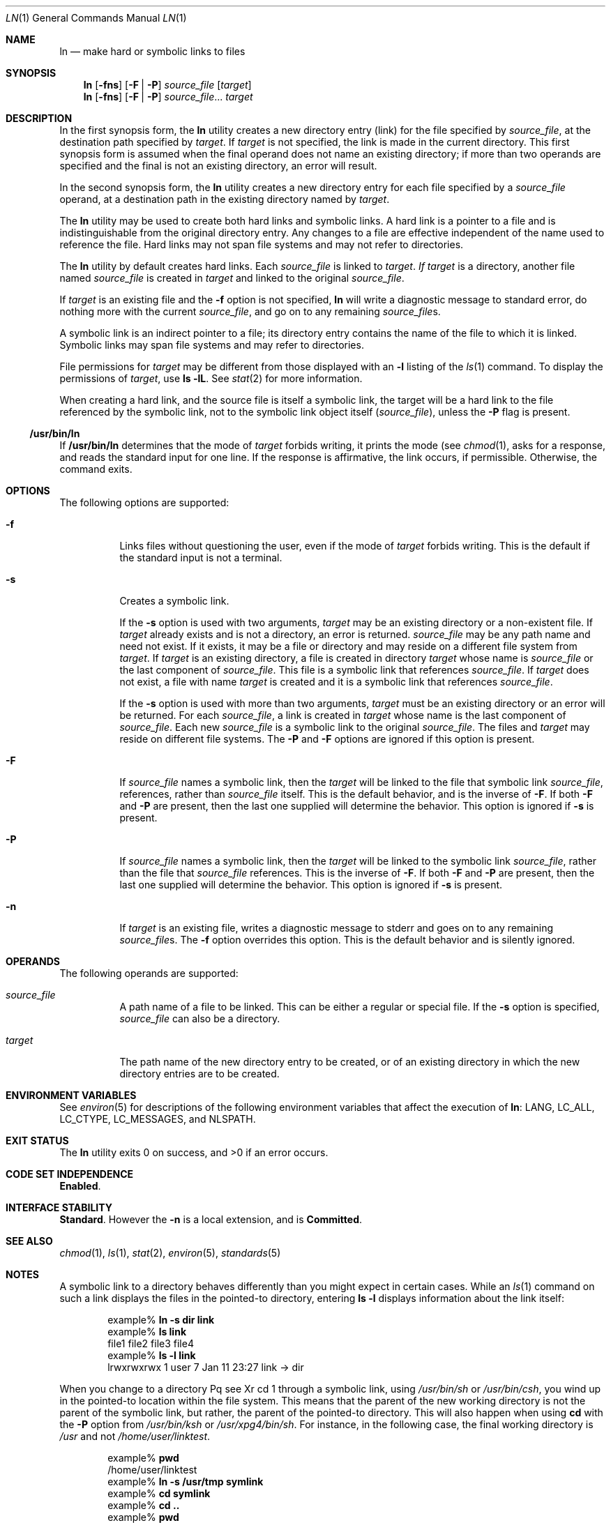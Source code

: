 .\" Copyright 2014 Garrett D'Amore <garrett@damore.org>
.\" Copyright 1989 AT&T
.\" Copyright (c) 2004, Sun Microsystems, Inc.  All Rights Reserved
.\" Portions Copyright (c) 1992, X/Open Company Limited  All Rights Reserved
.\" Sun Microsystems, Inc. gratefully acknowledges The Open Group for permission to reproduce portions of its copyrighted documentation. Original documentation from The Open Group can be obtained online at
.\" http://www.opengroup.org/bookstore/.
.\" The Institute of Electrical and Electronics Engineers and The Open Group, have given us permission to reprint portions of their documentation. In the following statement, the phrase "this text" refers to portions of the system documentation. Portions of this text are reprinted and reproduced in electronic form in the Sun OS Reference Manual, from IEEE Std 1003.1, 2004 Edition, Standard for Information Technology -- Portable Operating System Interface (POSIX), The Open Group Base Specifications Issue 6, Copyright (C) 2001-2004 by the Institute of Electrical and Electronics Engineers, Inc and The Open Group. In the event of any discrepancy between these versions and the original IEEE and The Open Group Standard, the original IEEE and The Open Group Standard is the referee document. The original Standard can be obtained online at http://www.opengroup.org/unix/online.html.
.\"  This notice shall appear on any product containing this material.
.\" The contents of this file are subject to the terms of the Common Development and Distribution License (the "License").  You may not use this file except in compliance with the License.
.\" You can obtain a copy of the license at usr/src/OPENSOLARIS.LICENSE or http://www.opensolaris.org/os/licensing.  See the License for the specific language governing permissions and limitations under the License.
.\" When distributing Covered Code, include this CDDL HEADER in each file and include the License file at usr/src/OPENSOLARIS.LICENSE.  If applicable, add the following below this CDDL HEADER, with the fields enclosed by brackets "[]" replaced with your own identifying information: Portions Copyright [yyyy] [name of copyright owner]
.Dd Sep 6, 2014
.Dt LN 1
.Os
.
.Sh NAME
.
.Nm ln
.Nd make hard or symbolic links to files
.
.Sh SYNOPSIS
.
.Nm
.Op Fl fns
.Op Fl F | P
.Ar source_file
.Op Ar target
.
.Nm
.Op Fl fns
.Op Fl F | P
.Ar source_file Ns No ...
.Ar target
.
.Sh DESCRIPTION
.
In the first synopsis form, the
.Nm
utility creates a new directory entry
(link) for the file specified by
.Ar source_file ,
at the destination path specified by
.Ar target .
If
.Ar target
is not specified, the link is made in the current directory.
This first synopsis form is assumed when the final
operand does not name an existing directory; if more than two operands are
specified and the final is not an existing directory, an error will result.
.Lp
In the second synopsis form, the
.Nm
utility creates a new directory entry for each file specified by a
.Ar source_file
operand, at a destination path
in the existing directory named by
.Ar target .
.Lp
The
.Nm
utility may be used to create both hard links and symbolic links.
A hard link is a pointer to a file and is indistinguishable from the original
directory entry. Any changes to a file are effective independent of the name
used to reference the file. Hard links may not span file systems and may not
refer to directories.
.Lp
The
.Nm
utility by default creates hard links.
Each
.Ar source_file
is linked to
.Ar target . If
.Ar target
is a directory, another file named
.Ar source_file
is created in
.Ar target
and linked to the original
.Ar source_file .
.Lp
If
.Ar target
is an existing file and the
.Fl f
option is not specified,
.Nm
will write a diagnostic message to standard error, do nothing more
with the current
.Ar source_file ,
and go on to any remaining
.Ar source_file Ns No s.
.Lp
A symbolic link is an indirect pointer to a file; its directory entry  contains
the name of the file to which it is linked.
Symbolic links may span file systems and may refer to directories.
.Lp
File permissions for
.Ar target
may be different from those displayed with an
.Fl l
listing of the
.Xr ls 1
command.
To display the permissions of
.Ar target ,
use
.Ic ls Fl lL .
See
.Xr stat 2
for more information.
.Lp
When creating a hard link, and the source file is itself a symbolic link, the
target will be a hard link to the file referenced by the symbolic link, not to
the symbolic link object itself
.Pq Ar source_file ,
unless the
.Fl P
flag is present.
.Ss "/usr/bin/ln"
.
If
.Nm /usr/bin/ln
determines that the mode of
.Ar target
forbids writing, it prints the mode (see
.Xr chmod 1 ,
asks for a response, and reads the
standard input for one line.
If the response is affirmative, the link occurs, if permissible.
Otherwise, the command exits.
.
.Sh OPTIONS
.
The following options are supported:
.Bl -tag -width indent
.It Fl f
Links files without questioning the user, even if the mode of
.Ar target
forbids writing. This is the default if the standard input is not a terminal.
.
.It Fl s
Creates a symbolic link.
.sp
If the
.Fl s
option is used with two arguments,
.Fa target
may be an
existing directory or a non-existent file. If
.Fa target
already exists and
is not a directory, an error is returned.
.Ar source_file
may be any path
name and need not exist.
If it exists, it may be a file or directory and may
reside on a different file system from
.Ar target .
If
.Ar target
is an
existing directory, a file is created in directory
.Ar target
whose name is
.Ar source_file
or the last component of
.Ar source_file .
This file is a
symbolic link that references
.Ar source_file .
If
.Ar target
does not exist, a file with name
.Ar target
is created and it is a symbolic link that references
.Ar source_file .
.Lp
If the
.Fl s
option is used with more than two arguments,
.Ar target
must be an existing directory or an error will be returned. For each
.Ar source_file ,
a link is created in
.Ar target
whose name is the last component of
.Ar source_file .
Each new
.Ar source_file
is a symbolic link to the original
.Ar source_file .
The files and
.Ar target
may reside on different file systems.
.
The
.Fl P
and
.Fl F
options are ignored if this option is present.
.
.It Fl F
.
If
.Ar source_file
names a symbolic link, then the
.Ar target
will be linked to the file that symbolic link
.Ar source_file ,
references, rather than
.Ar source_file
itself.
This is the default behavior, and is the inverse of
.Fl F .
If both
.Fl F
and
.Fl P
are present, then the last one supplied will determine the behavior.
This option is ignored if
.Fl s
is present.
.
.It Fl P
.
If
.Ar source_file
names a symbolic link, then the
.Ar target
will be linked to the symbolic link
.Ar source_file ,
rather than the file that
.Ar source_file
references.
This is the inverse of
.Fl F .
If both
.Fl F
and
.Fl P
are present, then the last one supplied will determine the behavior.
This option is ignored if
.Fl s
is present.
.
.It Fl n
.
If
.Ar target
is an existing file, writes a diagnostic message to stderr and
goes on to any remaining
.Ar source_file Ns No s.
The
.Fl f
option overrides this
option.
This is the default behavior and is silently ignored.
.El
.
.Sh OPERANDS
.
The following operands are supported:
.Bl -tag -width indent
.It Ar source_file
A path name of a file to be linked.
This can be either a regular or special file.
If the
.Fl s
option is specified,
.Ar source_file
can also be a directory.
.
.It Ar target
The path name of the new directory entry to be created, or of an existing
directory in which the new directory entries are to be created.
.El
.
.Sh ENVIRONMENT VARIABLES
.
See
.Xr environ 5
for descriptions of the following environment variables
that affect the execution of
.Nm :
.Dv LANG , LC_ALL , LC_CTYPE , LC_MESSAGES , No and Dv NLSPATH .
.
.Sh EXIT STATUS
.
.Ex -std
.
.Sh CODE SET INDEPENDENCE
.
.Sy Enabled .
.
.Sh INTERFACE STABILITY
.
.Sy Standard .
However the
.Fl n
is a local extension, and is
.Sy Committed .
.
.Sh SEE ALSO
.
.Xr chmod 1 ,
.Xr ls 1 ,
.Xr stat 2 ,
.Xr environ 5 ,
.Xr standards 5
.
.Sh NOTES
A symbolic link to a directory behaves differently than you might expect in
certain cases.
While an
.Xr ls 1
command on such a link displays the files
in the pointed-to directory, entering
.Ic ls Fl l
displays information about the link itself:
.Bd -literal -offset indent
example% \fBln -s dir link\fR
example% \fBls link\fR
file1 file2 file3 file4
example% \fBls -l link\fR
lrwxrwxrwx  1 user            7 Jan 11 23:27 link -> dir
.Ed
.Lp
When you change to a directory
Pq see Xr cd 1
through a symbolic link, using
.Pa /usr/bin/sh
or
.Pa /usr/bin/csh ,
you wind up in the pointed-to location
within the file system. This means that the parent of the new working directory
is not the parent of the symbolic link, but rather, the parent of the
pointed-to directory. This will also happen when using
.Ic cd
with the
.Fl P
option from
.Pa /usr/bin/ksh
or
.Pa /usr/xpg4/bin/sh .
For
instance, in the following case, the final working directory is
.Pa /usr
and not
.Pa /home/user/linktest .
.Bd -literal -offset indent
example% \fBpwd\fR
/home/user/linktest
example% \fBln -s /usr/tmp symlink\fR
example% \fBcd symlink\fR
example% \fBcd .\|.\fR
example% \fBpwd\fR
.Ed
.Lp
C shell users can avoid any resulting navigation problems by using the
.Ic pushd
and
.Ic popd
built-in commands instead of
.Ic cd .
